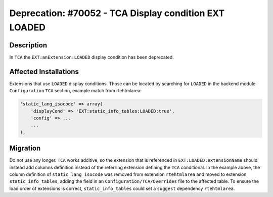 ======================================================
Deprecation: #70052 - TCA Display condition EXT LOADED
======================================================

Description
===========

In ``TCA`` the ``EXT:anExtension:LOADED`` display condition has been deprecated.


Affected Installations
======================

Extensions that use ``LOADED`` display conditions. Those can be located by
searching for ``LOADED`` in the backend module ``Configuration`` ``TCA`` section,
example match from rtehtmlarea:

.. code-block:: php

    'static_lang_isocode' => array(
        'displayCond' => 'EXT:static_info_tables:LOADED:true',
        'config' => ...
        ...
    ),


Migration
=========

Do not use any longer. ``TCA`` works additive, so the extension that is referenced in
``EXT:LOADED:extensionName`` should instead add columns definition instead of the
referring extension defining the ``TCA`` conditional. In the example above, the
column definition of ``static_lang_isocode`` was removed from extension ``rtehtmlarea``
and moved to extension ``static_info_tables``, adding the field in an
``Configuration/TCA/Overrides`` file to the affected table. To ensure the load order
of extensions is correct, ``static_info_tables`` could set a ``suggest`` dependency
``rtehtmlarea``.
